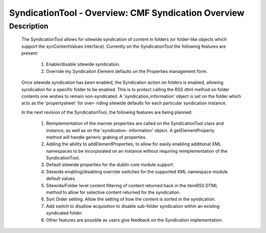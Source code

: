 SyndicationTool - Overview: CMF Syndication Overview
====================================================

Description
-----------

  The SyndicationTool allows for sitewide syndication of content in folders
  (or folder-like objects which support the synContentValues interface).
  Currently on the SyndicationTool the following features are present:

      1.  Enable/disable sitewide syndication.

      2.  Override my Syndicaiton Element defaults on the Properties
          management form.

  Once sitewide syndication has been enabled, the Syndication action on
  folders is enabled, allowing syndication for a specific folder to be
  enabled.  This is to protect calling the RSS dtml method on folder
  contents one wishes to remain non-syndicated.  A 'syndication_information'
  object is set on the folder which acts as the 'propertysheet' for over-
  riding sitewide defaults for each particular syndication instance.


  In the next revision of the SyndicationTool, the following features are
  being planned:

      1. Reimplementation of the manner properties are called on the
         SyndicationTool class and instance, as well as on the 'syndication-
         information' object.  A getElementProperty method will handle generic
         grabing of properties.

      2.  Adding the ability to addElementProperties, to allow for easily
          enabling additional XML namespaces to be incorporated on an instance
          without requiring reimplementation of the SyndicationTool.

      3.  Default sitewide properties for the dublin core module support.

      4.  Sitewide enabling/disabling override switches for the supported
          XML namespace module default values.

      5.  Sitewide/Folder level content filtering of content returned back
          in the itemRSS DTML method to allow for selective content returned
          for the syndication.

      6.  Sort Order setting.  Allow the setting of how the content is sorted
          in the syndication.

      7.  Add switch to disallow acquisition to disable sub-folder syndication
          within an existing syndicated folder.

      8.  Other features are possible as users give feedback on the
          Syndication implementation.
